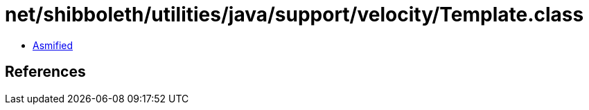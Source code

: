 = net/shibboleth/utilities/java/support/velocity/Template.class

 - link:Template-asmified.java[Asmified]

== References

